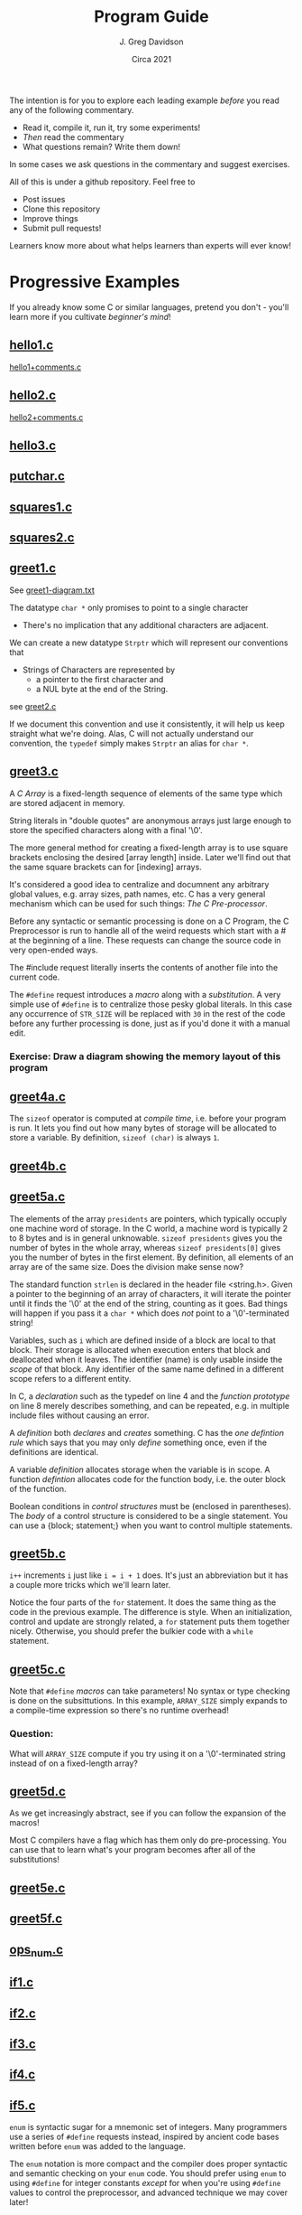 #+TITLE: Program Guide
#+AUTHOR: J. Greg Davidson
#+DATE: Circa 2021
#+OPTIONS: num:nil

The intention is for you to explore each leading example /before/ you read any
of the following commentary.
- Read it, compile it, run it, try some experiments!
- /Then/ read the commentary
- What questions remain?  Write them down!

In some cases we ask questions in the commentary and suggest exercises.

All of this is under a github repository.  Feel free to
- Post issues
- Clone this repository
- Improve things
- Submit pull requests!

Learners know more about what helps learners than experts will ever know!

* Progressive Examples

If you already know some C or similar languages, pretend you don't - you'll
learn more if you cultivate /beginner's mind/!

** [[file:Programs/hello1.c][hello1.c]]
[[file:Programs/hello1+comments.c][hello1+comments.c]]
** [[file:Programs/hello2.c][hello2.c]]
[[file:Programs/hello2+comments.c][hello2+comments.c]]
** [[file:Programs/hello3.c][hello3.c]]
** [[file:Programs/putchar.c][putchar.c]]
** [[file:Programs/squares1.c][squares1.c]]
** [[file:Programs/squares2.c][squares2.c]]
** [[file:Programs/greet1.c][greet1.c]]
See [[file:Programs/greet1-diagram.txt][greet1-diagram.txt]]

The datatype ~char *~ only promises to point to a single character
- There's no implication that any additional characters are adjacent.

We can create a new datatype ~Strptr~ which will represent our conventions that
- Strings of Characters are represented by
  - a pointer to the first character and 
  - a NUL byte at the end of the String.

see  [[file:Programs/greet2.c][greet2.c]]

If we document this convention and use it consistently, it will help us keep
straight what we're doing. Alas, C will not actually understand our convention,
the ~typedef~ simply makes ~Strptr~ an alias for ~char *~.
** [[file:Programs/greet3.c][greet3.c]]
A /C/ /Array/ is a fixed-length sequence of elements of the same type which are
stored adjacent in memory.

String literals in "double quotes" are anonymous arrays just large enough to
store the specified characters along with a final '\0'.

The more general method for creating a fixed-length array is to use square
brackets enclosing the desired [array length] inside. Later we'll find out that
the same square brackets can for [indexing] arrays.

It's considered a good idea to centralize and documnent any arbitrary global
values, e.g. array sizes, path names, etc. C has a very general mechanism which
can be used for such things: /The C Pre-processor/.

Before any syntactic or semantic processing is done on a C Program, the C
Preprocessor is run to handle all of the weird requests which start with a # at
the beginning of a line.  These requests can change the source code in very open-ended ways.

The #include request literally inserts the contents of another file into the current code.

The ~#define~ request introduces a /macro/ along with a /substitution/. A very
simple use of ~#define~ is to centralize those pesky global literals. In this
case any occurrence of ~STR_SIZE~ will be replaced with ~30~ in the rest of the
code before any further processing is done, just as if you'd done it with a
manual edit.

*** Exercise: Draw a diagram showing the memory layout of this program
** [[file:Programs/greet4a.c][greet4a.c]]
The ~sizeof~ operator is computed at /compile time/, i.e. before your program is run.
It lets you find out how many bytes of storage will be allocated to store a
variable. By definition, ~sizeof (char)~ is always ~1~.
** [[file:Programs/greet4b.c][greet4b.c]]
** [[file:Programs/greet5a.c][greet5a.c]]
The elements of the array ~presidents~ are pointers, which typically occuply one
machine word of storage. In the C world, a machine word is typically 2 to 8
bytes and is in general unknowable. ~sizeof presidents~ gives you the number of bytes in the whole array, whereas ~sizeof presidents[0]~ gives you the number of bytes in the first element.  By definition, all elements of an array are of the same size.  Does the division make sense now?

The standard function ~strlen~ is declared in the header file <string.h>. Given
a pointer to the beginning of an array of characters, it will iterate the
pointer until it finds the '\0' at the end of the string, counting as it goes.
Bad things will happen if you pass it a ~char *~ which does /not/ point to a
'\0'-terminated string!

Variables, such as ~i~ which are defined inside of a block are local to that
block. Their storage is allocated when execution enters that block and
deallocated when it leaves. The identifier (name) is only usable inside the
/scope/ of that block. Any identifier of the same name defined in a different
scope refers to a different entity.

In C, a /declaration/ such as the typedef on line 4 and the /function prototype/
on line 8 merely describes something, and can be repeated, e.g. in multiple
include files without causing an error.

A /definition/ both /declares/ and /creates/ something. C has the /one
defintion rule/ which says that you may only /define/ something once, even if
the definitions are identical.

A variable /definition/ allocates storage when the variable is in scope. A
function /defintion/ allocates code for the function body, i.e. the outer block
of the function.

Boolean conditions in /control structures/ must be (enclosed in parentheses).
The /body/ of a control structure is considered to be a single statement.  You
can use a {block; statement;} when you want to control multiple statements.
** [[file:Programs/greet5b.c][greet5b.c]]
~i++~ increments ~i~ just like ~i = i + 1~ does.  It's just an abbreviation but it has a couple more tricks which we'll learn later.

Notice the four parts of the ~for~ statement. It does the same thing as the code
in the previous example. The difference is style. When an initialization,
control and update are strongly related, a ~for~ statement puts them together
nicely. Otherwise, you should prefer the bulkier code with a ~while~ statement.
** [[file:Programs/greet5c.c][greet5c.c]]
Note that ~#define~ /macros/ can take parameters! No syntax or type checking is
done on the subsittutions. In this example, ~ARRAY_SIZE~ simply expands to a
compile-time expression so there's no runtime overhead!
*** Question:
 What will ~ARRAY_SIZE~ compute if you try using it on a '\0'-terminated string
instead of on a fixed-length array?
** [[file:Programs/greet5d.c][greet5d.c]]
As we get increasingly abstract, see if you can follow the expansion of the macros!

Most C compilers have a flag which has them only do pre-processing. You can use
that to learn what's your program becomes after all of the substitutions!
** [[file:Programs/greet5e.c][greet5e.c]]
** [[file:Programs/greet5f.c][greet5f.c]]
** [[file:Programs/ops_num.c][ops_num.c]]
** [[file:Programs/if1.c][if1.c]]
** [[file:Programs/if2.c][if2.c]]
** [[file:Programs/if3.c][if3.c]]
** [[file:Programs/if4.c][if4.c]]
** [[file:Programs/if5.c][if5.c]]
~enum~ is syntactic sugar for a mnemonic set of integers. Many programmers use a
series of ~#define~ requests instead, inspired by ancient code bases written before ~enum~ was added to the language.

The ~enum~ notation is more compact and the compiler does proper syntactic and
semantic checking on your ~enum~ code. You should prefer using ~enum~ to using
~#define~ for integer constants /except/ for when you're using ~#define~ values
to control the preprocessor, and advanced technique we may cover later!
** [[file:Programs/switch1.c][switch1.c]]
~switch~ can be syntactically nicer than nested ~if~ statements. It has some
limitations. It used to be faster than nested ~if~ statements. Modern compilers
generally produce the same code for nested ~if~ statements as they do for a
~switch~. Watch out, though: After the ~switch~ trnasfers control to a statement
labeled with a matching ~case~, the execution of the block will continue as it
normally would, unless something like a ~return~ or a ~break~ takes you out!
** [[file:Programs/switch2.c][switch2.c]]
*** When is the ~WHEN~ macro making a difference is this example?
** [[file:Programs/types.c][types.c]]
** [[file:Programs/types2.c][types2.c]]
** [[file:Programs/struct1.c][struct1.c]]
See [[file:Programs/struct1-diagram.txt][struct1-diagram.txt]]
** [[file:Programs/struct2.c][struct2.c]]
*** Challenge: Diagram what memory looks like!
** [[file:Programs/struct3.c][struct3.c]]
*** What are the /macros/ doing here?
*** What does memory look like?
** [[file:Programs/struct4.c][struct4.c]]
*** How could we achieve this abstraction without /macros/?
How could we achive at least this level of economy of expression?

How would your proposed alteranative designs be better or worse?
** [[file:Programs/employee1.h][employee1.h]]
It's very common to want to share code among multiple programs and/or multiple
modules of a large complex program. Sharable C code Files which contain no
/definitions/ are usually given the extension ~.h~. What's special about such
files, i.e., why should they only contain declarations, not defintions?
** [[file:Programs/struct5.c][struct5.c]]
** [[file:Programs/array1.h][array1.h]]
These /macros/ can be used more generally than the ones we've seen before, so
it's nice to have them by themselves in an include file.
** [[file:Programs/array2.h][array2.h]]
A very useful feature of the C Preprocessor is conditional expansion, which can allow unwanted or unneded code to simply disappear.

Conditional preprocessor expansion is often used to bring in variations of code
that is only suitable for particular situations or environments, e.g. those
using particular operating systems, network services, hardware.

In this example, we're using what is now a common technique: ensuring that
declarations using ~#include~ are only brought into a compilation once. This can
be tricky as /include files/ often include /other include files/ and this can
geneate loops which would otherwise try to generate programs of infinite size!

You'll see this technique used in all standard header files, e.g. <stdio.h>,
<string.h>, etc. and you should always use it in the header files you write!
** [[file:Programs/employee2.h][employee2.h]]
** [[file:Programs/struct6.c][struct6.c]]
** [[file:Programs/args.c][args.c]]
You should run this program from the command line so that you can supply it with different arguments.

*** Exercise challenge: How are command line arguments passed to main?
Look carefully at how the arguments are being processed.  How must they be arranged in memory for this to work?

*** Exercise challenge: How are ~i++~ and ~++i~ related?

Consider this block of code:
#+begin_src C
  int i1 = 0, j1 = 0;
  int i2 = i1++, j2 = ++j1;
  printf("i1 = %d, j1 = %d, i2 = %d, j2 = %d\n", i1, i2, i3, i4);
#+end_src
- What do you expect the output to be?
- Put it in a test program and see if you're right?
- What's a simple explanation?
- When might this be useful?
- What if you use -- instead of ++?

** [[file:Programs/dates.c][dates.c]]
** [[file:Programs/putint1.c][putint1.c]]
** [[file:Programs/putint2.c][putint2.c]]
*** Exercise challenge:
Change PutInt so that it prints large integers with commas to group the digits
  - groups can have up to 3 digits
  - or the convention used in your country
Hints:
- Add a new parameter to PutPosInt which tracks your position
- PutInt should pass a 0 to initialize the new parameter
- Be /Maximally Lazy/: each call to PutPosInt should
  - either print a single digit
  - or a single comma 
  - or print nothing!
** [[file:Programs/getline1.c][getline1.c]]
A more common but maybe less clear version:
 [[file:Programs/getline.c][getline.c]]
*** Exercise challenges:
1. Redesign so that the caller can specify a limit to how much space will be
   allowed for the the size of the dynamically allocated array
  - What should happen if the line is too long?

3. Redesign so that instead of each instance of getline holding on to only 1
   input character until it's time to put it into the final array, it instead
   has a small fixed-size array which can hold several characters.
   - The new getline should only delegate to a new getline if and when its small
     array is full and more characters remain in the input line.
   - All input characters need to placed into the final dynamically allocated
     array as before.
